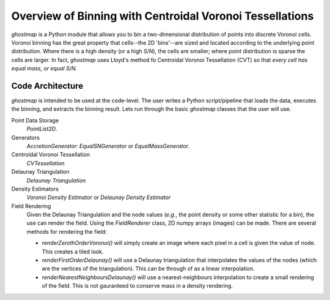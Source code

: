 Overview of Binning with Centroidal Voronoi Tessellations
=========================================================

`ghostmap` is a Python module that allows you to bin a two-dimensional distribution of points into discrete Voronoi cells. Voronoi binning has the great property that cells--the 2D 'bins'--are sized and located according to the underlying point distribution. Where there is a high density (or a high *S/N*), the cells are smaller; where point distribution is sparse the cells are larger. In fact, `ghostmap` uses Lloyd's method fo Centroidal Voronoi Tessellation (CVT) so that *every cell has equal mass, or equal S/N.*

Code Architecture
-----------------

`ghostmap` is intended to be used at the code-level. The user writes a Python script/pipeline that loads the data, executes the binning, and extracts the binning result. Lets run through the basic `ghostmap` classes that the user will use.

Point Data Storage
   `PointList2D`.

Generators
   `AccretionGenerator`: `EqualSNGenerator` or `EqualMassGenerator`.

Centroidal Voronoi Tessellation
   `CVTessellation`

Delaunay Triangulation
   `Delaunay Triangulation`

Density Estimators
   `Voronoi Density Estimator` or `Delaunay Density Estimator`

Field Rendering
   Given the Delaunay Triangulation and the node values (*e.g.*, the point density or some other statistic for a bin), the use can render the field. Using the `FieldRenderer` class, 2D numpy arrays (images) can be made. There are several methods for rendering the field:

   * `renderZerothOrderVoronoi()` will simply create an image where each pixel in a cell is given the value of node. This creates a tiled look.
   * `renderFirstOrderDelaunay()` will use a Delaunay triangulation that interpolates the values of the nodes (which are the vertices of the triangulation). This can be through of as a linear interpolation.
   * `renderNearestNeighboursDelaunay()` will use a nearest-neighbours interpolation to create a small rendering of the field. This is not gauranteed to conserve mass in a density rendering.

